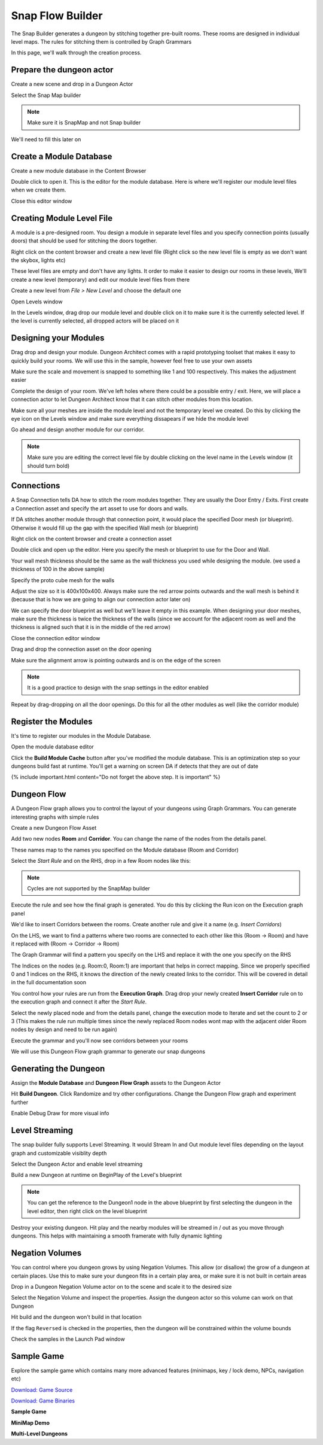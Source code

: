 Snap Flow Builder
=================

The Snap Builder generates a dungeon by stitching together pre-built rooms. These rooms are designed in individual level maps.   The rules for stitching them is controlled by Graph Grammars

In this page, we'll walk through the creation process.  



Prepare the dungeon actor
-------------------------

Create a new scene and drop in a Dungeon Actor

.. image:: /images/tutorial/D/drop_da.png
   :align: center

Select the Snap Map builder

.. image:: /images/tutorial/D/select_dungeon_builder.png
   :align: center

.. note::
    Make sure it is SnapMap and not Snap builder

We'll need to fill this later on

.. image:: /images/tutorial/D/module_flow_assets_missing.png
   :align: center

Create a Module Database
------------------------

Create a new module database in the Content Browser

.. image:: /images/tutorial/D/create_module_database.png
   :align: center


Double click to open it.  This is the editor for the module database. Here is where we'll register our module level files when we create them.  

.. image:: /images/tutorial/D/module_database_editor.png
   :align: center

Close this editor window

Creating Module Level File
--------------------------

A module is a pre-designed room. You design a module in separate level files and you specify connection points (usually doors) that should be used for stitching the doors together.  


Right click on the content browser and create a new level file (Right click so the new level file is empty as we don't want the skybox, lights etc)

.. image:: /images/tutorial/D/create_module_asset.png
   :align: center


These level files are empty and don't have any lights.  It order to make it easier to design our rooms in these levels,  We'll create a new level (temporary) and edit our module level files from there

Create a new level from *File > New Level* and choose the default one

.. image:: /images/tutorial/D/open_levels_window_0.png
   :align: center


Open Levels window 

.. image:: /images/tutorial/D/open_levels_window.png
   :align: center


In the Levels window, drag drop our module level and double click on it to make sure it is the currently selected level.  If the level is currently selected, all dropped actors will be placed on it

.. image:: /images/tutorial/D/levels_window_drag_drop.png
   :align: center


Designing your Modules
----------------------

Drag drop and design your module.  Dungeon Architect comes with a rapid prototyping toolset that makes it easy to quickly build your rooms.  We will use this in the sample, however feel free to use your own assets

.. image:: /images/tutorial/D/proto_mesh1.png
   :align: center

.. image:: /images/tutorial/D/proto_mesh2.png
   :align: center

Make sure the scale and movement is snapped to something like 1 and 100 respectively.  This makes the adjustment easier

.. image:: /images/tutorial/D/proto_mesh3.png
   :align: center

Complete the design of your room.   We've left holes where there could be a possible entry / exit.  Here, we will place a connection actor to let Dungeon Architect know that it can stitch other modules from this location.

.. image:: /images/tutorial/D/proto_mesh4.png
   :align: center

Make sure all your meshes are inside the module level and not the temporary level we created. Do this by clicking the eye icon on the Levels window and make sure everything dissapears if we hide the module level

.. image:: /images/tutorial/D/proto_mesh5.png
   :align: center

Go ahead and design another module for our corridor.   

.. note::
    Make sure you are editing the correct level file by double clicking on the level name in the Levels window (it should turn bold)

.. image:: /images/tutorial/D/proto_mesh9.png
   :align: center

.. image:: /images/tutorial/D/proto_mesh6.png
   :align: center


Connections
-----------

A Snap Connection tells DA how to stitch the room modules together.  They are usually the Door Entry / Exits.   First create a Connection asset and specify the art asset to use for doors and walls.  

If DA stitches another module through that connection point, it would place the specified Door mesh (or blueprint). Otherwise it would fill up the gap with the specified Wall mesh (or blueprint)

Right click on the content browser and create a connection asset

.. image:: /images/tutorial/D/connection_1.png
   :align: center

Double click and open up the editor.  Here you specify the mesh or blueprint to use for the Door and Wall.

Your wall mesh thickness should be the same as the wall thickness you used while designing the module.  (we used a thickness of 100 in the above sample)

Specify the proto cube mesh for the walls

.. image:: /images/tutorial/D/connection_2.png
   :align: center

.. image:: /images/tutorial/D/connection_3.png
   :align: center


Adjust the size so it is 400x100x400. Always make sure the red arrow points outwards and the wall mesh is behind it (because that is how we are going to align our connection actor later on)
 
.. image:: /images/tutorial/D/connection_4.png
   :align: center


We can specify the door blueprint as well but we'll leave it empty in this example. When designing your door meshes, make sure the thickness is twice the thickness of the walls (since we account for the adjacent room as well and the thickness is aligned such that it is in the middle of the red arrow)

Close the connection editor window

Drag and drop the connection asset on the door opening

.. image:: /images/tutorial/D/connection_5.png
   :align: center


Make sure the alignment arrow is pointing outwards and is on the edge of the screen

.. note::
    It is a good practice to design with the snap settings in the editor enabled

.. image:: /images/tutorial/D/proto_mesh3.png
   :align: center

.. image:: /images/tutorial/D/connection_6.png
   :align: center

Repeat by drag-dropping on all the door openings.   Do this for all the other modules as well (like the corridor module)

.. image:: /images/tutorial/D/connection_7.png
   :align: center

Register the Modules
--------------------

It's time to register our modules in the Module Database.

Open the module database editor

.. image:: /images/tutorial/D/module_db_asset.png
   :align: center

.. image:: /images/tutorial/D/register_module_db_1.png
   :align: center

Click the **Build Module Cache** button after you've modified the module database.  This is an optimization step so your dungeons build fast at runtime. You'll get a warning on screen DA if detects that they are out of date

.. image:: /images/tutorial/D/register_module_db_2.png
   :align: center

{% include important.html content="Do not forget the above step. It is important" %}

Dungeon Flow
------------

A Dungeon Flow graph allows you to control the layout of your dungeons using Graph Grammars.   You can generate interesting graphs with simple rules 

Create a new Dungeon Flow Asset

.. image:: /images/tutorial/D/flow_1.png
   :align: center

Add two new nodes **Room** and **Corridor**.  You can change the name of the nodes from the details panel.

These names map to the names you specified on the Module database (Room and Corridor)

.. image:: /images/tutorial/D/flow_2.png
   :align: center

.. image:: /images/tutorial/D/flow_3.png
   :align: center

Select the *Start Rule* and on the RHS,  drop in a few Room nodes like this:

.. image:: /images/tutorial/D/flow_7.png
   :align: center

.. image:: /images/tutorial/D/flow_4.png
   :align: center

.. note::
    Cycles are not supported by the SnapMap builder

Execute the rule and see how the final graph is generated. You do this by clicking the Run icon on the Execution graph panel

.. image:: /images/tutorial/D/flow_5.png
   :align: center

.. image:: /images/tutorial/D/flow_6.png
   :align: center

We'd like to insert Corridors between the rooms.   Create another rule and give it a name (e.g. *Insert Corridors*)

.. image:: /images/tutorial/D/flow_8.png
   :align: center

On the LHS, we want to find a patterns where two rooms are connected to each other like this (Room -> Room) and have it replaced with (Room -> Corridor -> Room)

The Graph Grammar will find a pattern you specify on the LHS and replace it with the one you specify on the RHS

The Indices on the nodes (e.g. Room:0, Room:1) are important that helps in correct mapping.   Since we properly specified 0 and 1 indices on the RHS, it knows the direction of the newly created links to the corridor.   This will be covered in detail in the full documentation soon

You control how your rules are run from the **Execution Graph**.  Drag drop your newly created **Insert Corridor** rule on to the execution graph and connect it after the *Start Rule*.  

.. image:: /images/tutorial/D/flow_9.png
   :align: center


Select the newly placed node and from the details panel, change the execution mode to Iterate and set the count to 2 or 3 (This makes the rule run multiple times since the newly replaced Room nodes wont map with the adjacent older Room nodes by design and need to be run again)

.. image:: /images/tutorial/D/flow_A.png
   :align: center

Execute the grammar and you'll now see corridors between your rooms

.. image:: /images/tutorial/D/flow_B.png
   :align: center

We will use this Dungeon Flow graph grammar to generate our snap dungeons

Generating the Dungeon
----------------------

Assign the **Module Database** and **Dungeon Flow Graph** assets to the Dungeon Actor

.. image:: /images/tutorial/D/finalize_1.png
   :align: center

Hit **Build Dungeon**.  Click Randomize and try other configurations.  Change the Dungeon Flow graph and experiment further

.. image:: /images/tutorial/D/finalize_2.png
   :align: center

Enable Debug Draw for more visual info

.. image:: /images/tutorial/D/finalize_3.png
   :align: center

.. image:: /images/tutorial/D/finalize_4.png
   :align: center

Level Streaming
---------------

The snap builder fully supports Level Streaming. It would Stream In and Out module level files depending on the layout graph and customizable visiblity depth

Select the Dungeon Actor and enable level streaming

.. image:: /images/tutorial/D/finalize_5A.png
   :align: center

Build a new Dungeon at runtime on BeginPlay of the Level's blueprint

.. image:: /images/tutorial/D/finalize_5B.png
   :align: center

.. note::
    You can get the reference to the Dungeon1 node in the above blueprint by first selecting the dungeon in the level editor, then right click on the level blueprint

Destroy your existing dungeon. Hit play and the nearby modules will be streamed in / out as you move through dungeons.  This helps with maintaining a smooth framerate with fully dynamic lighting

.. image:: /images/tutorial/D/finalize_6.png
   :align: center


Negation Volumes
----------------
You can control where you dungeon grows by using Negation Volumes.  This allow (or disallow) the grow of a dungeon at certain places.  Use this to make sure your dungeon fits in a certain play area, or make sure it is not built in certain areas

Drop in a Dungeon Negation Volume actor on to the scene and scale it to the desired size

.. image:: /images/tutorial/D/create_volume_negation.png
   :align: center

Select the Negation Volume and inspect the properties.   Assign the dungeon actor so this volume can work on that Dungeon

Hit build and the dungeon won't build in that location

.. image:: /images/tutorial/D/snap_negation.gif
   :align: center


If the flag ``Reversed`` is checked in the properties, then the dungeon will be constrained within the volume bounds

.. image:: /images/tutorial/D/snap_negation2.gif
   :align: center


Check the samples in the Launch Pad window

.. image:: /images/tutorial/D/new_samples_snap.jpg
   :align: center


Sample Game
-----------

Explore the sample game which contains many more advanced features (minimaps, key / lock demo, NPCs, navigation etc)

`Download: Game Source <https://drive.google.com/file/d/1ogDj-hxcYECm8CxSH_knxoHC4jP-qll6/view?usp=sharing>`_

`Download: Game Binaries <https://drive.google.com/file/d/1r7o1Mz-Wf_0H4mp_Rt8AqxkBG6r29loM/view?usp=sharing>`_

**Sample Game**

.. raw:: html

   <iframe width="560" height="315" src="https://www.youtube.com/embed/woKkR6P_sHY" frameborder="0" allow="accelerometer; autoplay; encrypted-media; gyroscope; picture-in-picture" allowfullscreen></iframe>


**MiniMap Demo**

.. raw:: html

   <iframe width="560" height="315" src="https://www.youtube.com/embed/R5Lcx9YSYpo" frameborder="0" allow="accelerometer; autoplay; encrypted-media; gyroscope; picture-in-picture" allowfullscreen></iframe>


**Multi-Level Dungeons**

.. raw:: html

   <iframe width="560" height="315" src="https://www.youtube.com/embed/9Crl9tGkHXA" frameborder="0" allow="accelerometer; autoplay; encrypted-media; gyroscope; picture-in-picture" allowfullscreen></iframe>




